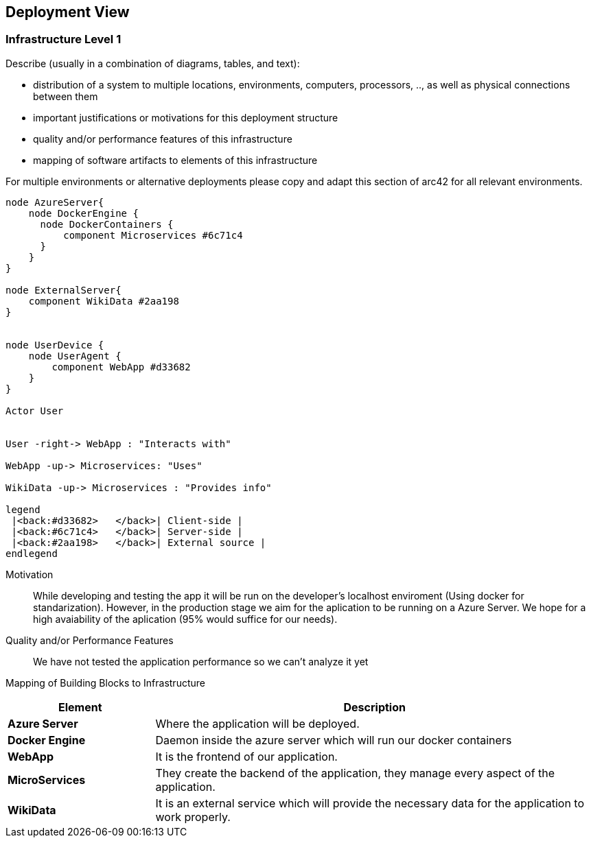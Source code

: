 ifndef::imagesdir[:imagesdir: ../images]

[[section-deployment-view]]


== Deployment View

=== Infrastructure Level 1

[role="arc42help"]
****
Describe (usually in a combination of diagrams, tables, and text):

* distribution of a system to multiple locations, environments, computers, processors, .., as well as physical connections between them
* important justifications or motivations for this deployment structure
* quality and/or performance features of this infrastructure
* mapping of software artifacts to elements of this infrastructure

For multiple environments or alternative deployments please copy and adapt this section of arc42 for all relevant environments.
****

[plantuml, "infrastructure-level1", png]
----
node AzureServer{
    node DockerEngine {
      node DockerContainers {
          component Microservices #6c71c4
      }
    }
}

node ExternalServer{
    component WikiData #2aa198
}


node UserDevice {
    node UserAgent {
        component WebApp #d33682
    }
}

Actor User


User -right-> WebApp : "Interacts with"

WebApp -up-> Microservices: "Uses"

WikiData -up-> Microservices : "Provides info"

legend
 |<back:#d33682>   </back>| Client-side |
 |<back:#6c71c4>   </back>| Server-side |
 |<back:#2aa198>   </back>| External source |
endlegend
----

Motivation::

While developing and testing the app it will be run on the developer's localhost enviroment (Using docker for standarization). However, in the production stage we aim for the aplication to be running on a Azure Server. We hope for a high avaiability of the aplication (95% would suffice for our needs).

Quality and/or Performance Features::

We have not tested the application performance so we can't analyze it yet

Mapping of Building Blocks to Infrastructure::

[options="header",cols="1,3"]
|===
| Element | Description
 
| *Azure Server*
| Where the application will be deployed.

| *Docker Engine*
| Daemon inside the azure server which will run our docker containers

| *WebApp*
| It is the frontend of our application. 
 
| *MicroServices*
| They create the backend of the application, they manage every aspect of the application.

| *WikiData*
| It is an external service which will provide the necessary data for the application to work properly.
|===
